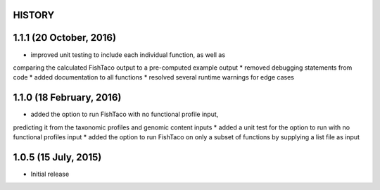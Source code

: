 =======
HISTORY
=======

========================
1.1.1 (20 October, 2016)
========================
* improved unit testing to include each individual function, as well as
comparing the calculated FishTaco output to a pre-computed example output
* removed debugging statements from code
* added documentation to all functions
* resolved several runtime warnings for edge cases

=========================
1.1.0 (18 February, 2016)
=========================
* added the option to run FishTaco with no functional profile input,
predicting it from the taxonomic profiles and genomic content inputs
* added a unit test for the option to run with no functional profiles input
* added the option to run FishTaco on only a subset of functions by
supplying a list file as input

=====================
1.0.5 (15 July, 2015)
=====================
* Initial release

